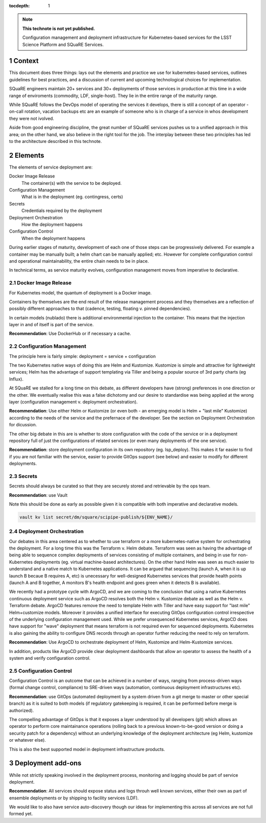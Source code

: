 ..
  Technote content.

  See https://developer.lsst.io/restructuredtext/style.html
  for a guide to reStructuredText writing.

  Do not put the title, authors or other metadata in this document;
  those are automatically added.

  Use the following syntax for sections:

  Sections
  ========

  and

  Subsections
  -----------

  and

  Subsubsections
  ^^^^^^^^^^^^^^

  To add images, add the image file (png, svg or jpeg preferred) to the
  _static/ directory. The reST syntax for adding the image is

  .. figure:: /_static/filename.ext
     :name: fig-label

     Caption text.

   Run: ``make html`` and ``open _build/html/index.html`` to preview your work.
   See the README at https://github.com/lsst-sqre/lsst-technote-bootstrap or
   this repo's README for more info.

   Feel free to delete this instructional comment.

:tocdepth: 1

.. Please do not modify tocdepth; will be fixed when a new Sphinx theme is shipped.

.. sectnum::

.. TODO: Delete the note below before merging new content to the master branch.

.. note::

   **This technote is not yet published.**

   Configuration management and deployment infrastructure for Kubernetes-based services for the LSST Science Platform and SQuaRE Services. 
   
.. Add content here.
.. Do not include the document title (it's automatically added from metadata.yaml).


Context
=======

This document does three things: lays out the elements and practice we use for kubernetes-based services, outlines guidelines for best practices, and a discussion of current and upcoming technological choices for implementation.

SQuaRE engineers maintain 20+ services and 30+ deployments of those services in production at this time in a wide range of enviroments (commodity, LDF, single-host). They lie in the entire range of the maturity range.

While SQuaRE follows the DevOps model of operating the services it develops, there is still a concept of an operator - on-call rotation, vacation backups etc are an example of someone who is in charge of a service in whos development they were not ivolved.

Aside from good engineering discipline, the great number of SQuaRE services pushes us to a unified approach in this area; on the other hand, we also believe in the right tool for the job. The interplay between these two principles has led to the architecture described in this technote. 
   
Elements
========

The elements of service deployment are:

Docker Image Release
  The container(s) with the service to be deployed. 

Configuration Management
  What is in the deployment (eg. contingress, certs)

Secrets
  Credentials required by the deployment

Deployment Orchestration
  How the deployment happens 

Configuration Control
  When the deployment happens

During earlier stages of maturity, development of each one of those steps can be progressively delivered. For example a container may be manually built; a helm chart can be manually applied; etc. However for complete configuration control and operational maintainability, the entire chain needs  to be in place.

In technical terms, as service maturity evolves, configuration management moves from imperative to declarative. 

Docker Image Release
--------------------

For Kubernetes model, the quantum of deployment is a Docker image. 

Containers by themselves are the end result of the release management process and they themselves are a reflection of possibly different approaches to that (cadence, testing, floating v. pinned dependencies).

In certain models (nublado) there is additional environmental injection to the container. This means that the injection layer in and of itself is part of the service.

**Recommendation**: Use DockerHub or if necessary a cache. 


Configuration Management
------------------------

The principle here is fairly simple: deployment = service + configuration

The two Kubernetes native ways of doing this are Helm and Kustomize. Kustomize is simple and attractive for lightweight services; Helm has the advantage of support templating via Tiller and being a popular source of 3rd party charts (eg Influx).

At SQuaRE we stalled for a long time on this debate, as different developers have (strong) preferences in one direction or the other. We eventually realise this was a false dichotomy and our desire to standardise was being applied at the wrong layer (configuration management v. deployment orchestration).

**Recommendation**: Use either Helm or Kustomize (or even both - an emerging model is Helm + "last mile" Kustomize) according to the needs of the service and the prefernace of the developer. See the section on Deployment Orchestration for dicussion. 

The other big debate in this are is whether to store configuration with the code of the service or in a deployment repository full of just the configurations of related services (or even many deployments of the one service).

**Recommendation**: store deployment configuration in its own repository (eg. lsp_deploy). This makes it far easier to find if you are not familiar with the service, easier to provide GitOps support (see below) and easier to modify for different deployments.

Secrets
-------

Secrets should always be curated so that they are securely stored and retrievable by the ops team.

**Recommendation**: use Vault

Note this should be done as early as possible given it is compatible with both imperative and declarative models. 

.. code-block:: bash

				vault kv list secret/dm/square/scipipe-publish/${ENV_NAME}/



Deployment Orchestration
------------------------

Our debates in this area centered as to whether to use terraform or a more kubernetes-native system for orchestrating the deployment. For a long time this was the Terraform v. Helm debate. Terraform was seen as having the advantage of being able to sequence complex deployments of services consisting of multiple containers, and being in use for non-Kubernetes deployments (eg. virtual machine-based architectures). On the other hand Helm was seen as much easier to understand and a native match to Kubernetes applications. It can be argued that sequencing (launch A, when it is up launch B becaue B requires A, etc) is unecessary for well-designed Kubernetes services that provide health points (launch A and B together, A monitors B's health endpoint and goes green when it detects B is available). 

We recently had a prototype cycle with ArgoCD, and we are coming to the conclusion that using a native Kubernetes continuous deployment service such as ArgoCD resolves both the Helm v. Kustomize debate as well as the Helm v. Terraform debate. ArgoCD features remove the need to template Helm with Tiller and have easy support for "last mile" Helm+customize models. Moreover it provides a unified interface for executing GitOps configuration control irrespective of the underlying configuration management used. While we prefer unsequenced Kubernetes services, ArgoCD does have support for "wave" deployment that means terraform is not required even for sequenced deployments. Kubernetes is also gaining the ability to configure DNS records through an operator further reducing the need to rely on terraform. 

**Recommendation**: Use ArgoCD to orchestrate deployment of Helm, Kustomize and Helm-Kustomize services.

In addition, products like ArgoCD provide clear deployment dashboards that allow an operator to assess the health of a system and verify configuration control. 


Configuration Control
---------------------

Configuration Control is an outcome that can be achieved in a number of ways, ranging from process-driven ways (formal change control, compliance) to SRE-driven ways (automation, continuous deployment infrastructures etc). 

**Recommendation**: use GitOps (automated deployment by a system driven from  a git merge to master or other special branch) as it is suited to both models (if regulatory gatekeeping is required, it can be performed before merge is authorized).

The compelling advantage of GitOps is that it exposes a layer understood by all developers (git) which allows an operator to perform core maintainance operations (rolling back to a previous known-to-be-good version or doing a security patch for a dependency) without an underlying knowledge of the deployment architecture (eg Helm, kustomize or whatever else).

This is also the best supported model in deployment infrastructure products. 


Deployment add-ons
====================

While not strictly speaking involved in the deployment process, monitoring and logging should be part of service deployment.


**Recommendation**: All services should expose status and logs throuh well known services, either their own as part of ensemble deployments or by shipping to facility services (LDF). 


We would like to also have service auto-discovery though our ideas for implementing this across all services are not full formed yet.


   
.. .. rubric:: References

.. Make in-text citations with: :cite:`bibkey`.

.. .. bibliography:: local.bib lsstbib/books.bib lsstbib/lsst.bib lsstbib/lsst-dm.bib lsstbib/refs.bib lsstbib/refs_ads.bib
..    :style: lsst_aa
